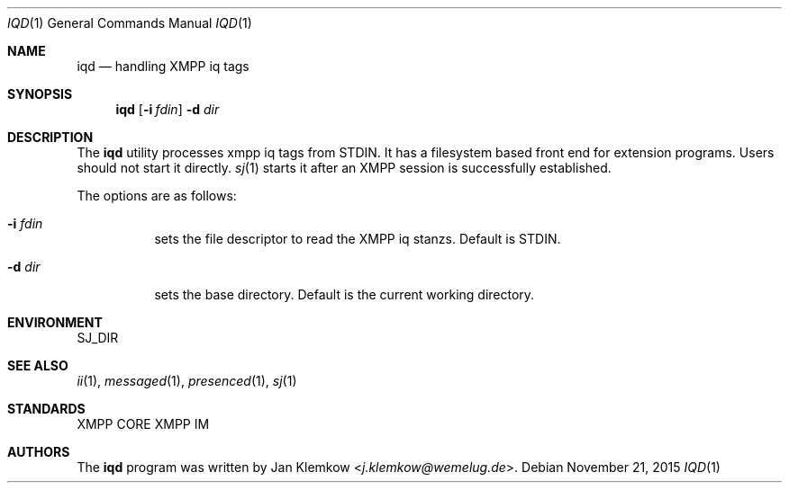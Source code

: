 .Dd November 21, 2015
.Dt IQD 1
.Os
.Sh NAME
.Nm iqd
.Nd handling XMPP iq tags
.Sh SYNOPSIS
.Nm
.Op Fl i Ar fdin 
.Fl d Ar dir
.Sh DESCRIPTION
The
.Nm
utility processes xmpp iq tags from STDIN.
It has a filesystem based front end for extension programs.
Users should not start it directly.
.Xr sj 1
starts
it after an XMPP session is successfully established.
.sp
The options are as follows:
.Bl -tag -width Ds
.It Fl i Ar fdin 
sets the file descriptor to read the XMPP iq stanzs.
Default is STDIN.
.It Fl d Ar dir
sets the base directory.
Default is the current working directory.
.El
.Sh ENVIRONMENT
.Ev SJ_DIR
.Sh SEE ALSO
.Xr ii 1 ,
.Xr messaged 1 ,
.Xr presenced 1 ,
.Xr sj 1
.Sh STANDARDS
XMPP CORE
.%R RFC 6120 ,
XMPP IM
.%R RFC 6121
.Sh AUTHORS
.An -nosplit
The
.Nm
program was written by
.An Jan Klemkow Aq Mt j.klemkow@wemelug.de .

